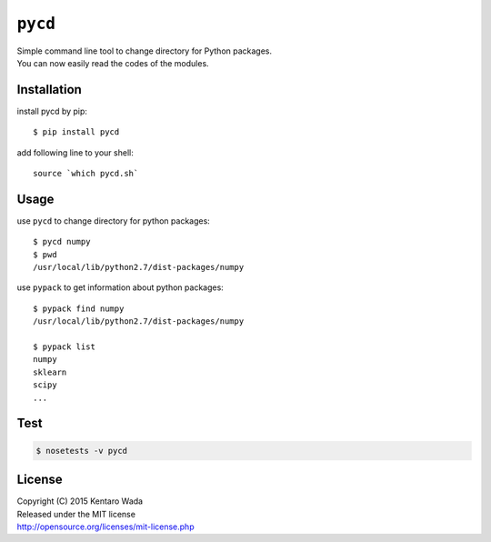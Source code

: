 ========
``pycd``
========
| Simple command line tool to change directory for Python packages.
| You can now easily read the codes of the modules.


Installation
============

install pycd by pip::

   $ pip install pycd

add following line to your shell::

    source `which pycd.sh`


Usage
=====
use ``pycd`` to change directory for python packages::

   $ pycd numpy
   $ pwd
   /usr/local/lib/python2.7/dist-packages/numpy

use ``pypack`` to get information about python packages::

   $ pypack find numpy
   /usr/local/lib/python2.7/dist-packages/numpy

   $ pypack list
   numpy
   sklearn
   scipy
   ...


Test
====
.. code-block:: sh

    $ nosetests -v pycd


License
=======
| Copyright (C) 2015 Kentaro Wada
| Released under the MIT license
| http://opensource.org/licenses/mit-license.php
